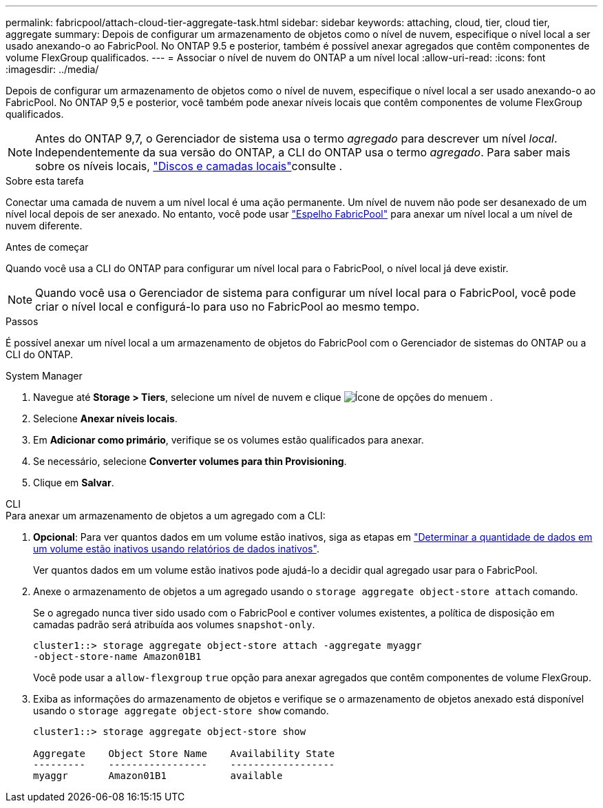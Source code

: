 ---
permalink: fabricpool/attach-cloud-tier-aggregate-task.html 
sidebar: sidebar 
keywords: attaching, cloud, tier, cloud tier, aggregate 
summary: Depois de configurar um armazenamento de objetos como o nível de nuvem, especifique o nível local a ser usado anexando-o ao FabricPool. No ONTAP 9.5 e posterior, também é possível anexar agregados que contêm componentes de volume FlexGroup qualificados. 
---
= Associar o nível de nuvem do ONTAP a um nível local
:allow-uri-read: 
:icons: font
:imagesdir: ../media/


[role="lead"]
Depois de configurar um armazenamento de objetos como o nível de nuvem, especifique o nível local a ser usado anexando-o ao FabricPool. No ONTAP 9,5 e posterior, você também pode anexar níveis locais que contêm componentes de volume FlexGroup qualificados.


NOTE: Antes do ONTAP 9,7, o Gerenciador de sistema usa o termo _agregado_ para descrever um nível _local_. Independentemente da sua versão do ONTAP, a CLI do ONTAP usa o termo _agregado_. Para saber mais sobre os níveis locais, link:../disks-aggregates/index.html["Discos e camadas locais"]consulte .

.Sobre esta tarefa
Conectar uma camada de nuvem a um nível local é uma ação permanente. Um nível de nuvem não pode ser desanexado de um nível local depois de ser anexado. No entanto, você pode usar link:../fabricpool/create-mirror-task.html["Espelho FabricPool"] para anexar um nível local a um nível de nuvem diferente.

.Antes de começar
Quando você usa a CLI do ONTAP para configurar um nível local para o FabricPool, o nível local já deve existir.

[NOTE]
====
Quando você usa o Gerenciador de sistema para configurar um nível local para o FabricPool, você pode criar o nível local e configurá-lo para uso no FabricPool ao mesmo tempo.

====
.Passos
É possível anexar um nível local a um armazenamento de objetos do FabricPool com o Gerenciador de sistemas do ONTAP ou a CLI do ONTAP.

[role="tabbed-block"]
====
.System Manager
--
. Navegue até *Storage > Tiers*, selecione um nível de nuvem e clique image:icon_kabob.gif["Ícone de opções do menu"]em .
. Selecione *Anexar níveis locais*.
. Em *Adicionar como primário*, verifique se os volumes estão qualificados para anexar.
. Se necessário, selecione *Converter volumes para thin Provisioning*.
. Clique em *Salvar*.


--
.CLI
--
.Para anexar um armazenamento de objetos a um agregado com a CLI:
. *Opcional*: Para ver quantos dados em um volume estão inativos, siga as etapas em link:determine-data-inactive-reporting-task.html["Determinar a quantidade de dados em um volume estão inativos usando relatórios de dados inativos"].
+
Ver quantos dados em um volume estão inativos pode ajudá-lo a decidir qual agregado usar para o FabricPool.

. Anexe o armazenamento de objetos a um agregado usando o `storage aggregate object-store attach` comando.
+
Se o agregado nunca tiver sido usado com o FabricPool e contiver volumes existentes, a política de disposição em camadas padrão será atribuída aos volumes `snapshot-only`.

+
[listing]
----
cluster1::> storage aggregate object-store attach -aggregate myaggr
-object-store-name Amazon01B1
----
+
Você pode usar a `allow-flexgroup` `true` opção para anexar agregados que contêm componentes de volume FlexGroup.

. Exiba as informações do armazenamento de objetos e verifique se o armazenamento de objetos anexado está disponível usando o `storage aggregate object-store show` comando.
+
[listing]
----
cluster1::> storage aggregate object-store show

Aggregate    Object Store Name    Availability State
---------    -----------------    ------------------
myaggr       Amazon01B1           available
----


--
====